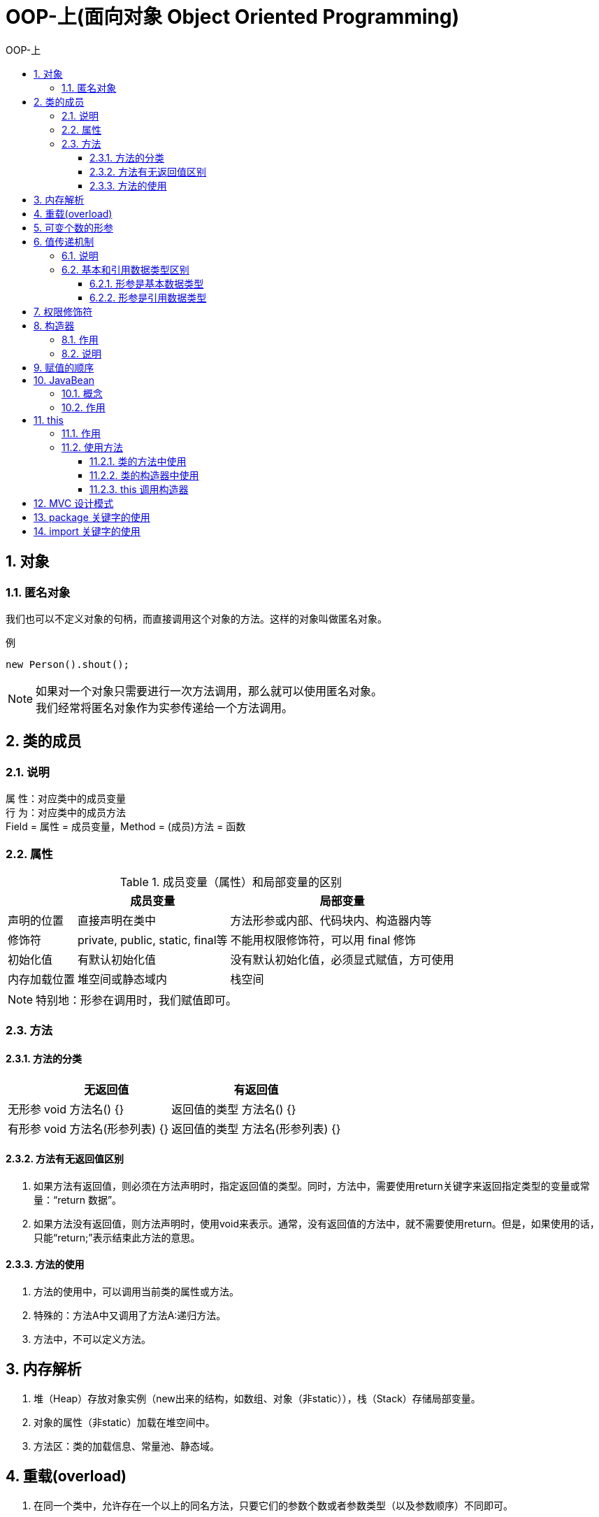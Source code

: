 = OOP-上(面向对象 Object Oriented Programming)
:source-highlighter: highlightjs
:toc: left
:toc-title: OOP-上
:toclevels: 3
:sectnums:

== 对象
=== 匿名对象
我们也可以不定义对象的句柄，而直接调用这个对象的方法。这样的对象叫做匿名对象。

.例
[source, java]
----
new Person().shout();
----
NOTE: 如果对一个对象只需要进行一次方法调用，那么就可以使用匿名对象。 +
我们经常将匿名对象作为实参传递给一个方法调用。

== 类的成员
=== 说明
属 性：对应类中的成员变量 +
行 为：对应类中的成员方法 +
Field = 属性 = 成员变量，Method = (成员)方法 = 函数

=== 属性
.成员变量（属性）和局部变量的区别
[%header%autowidth, cols="3*^.^"]
|===
||成员变量|局部变量
|声明的位置
|直接声明在类中
|方法形参或内部、代码块内、构造器内等

|修饰符
|private, public, static, final等
|不能用权限修饰符，可以用 final 修饰

|初始化值
|有默认初始化值
|没有默认初始化值，必须显式赋值，方可使用

|内存加载位置
|堆空间或静态域内
|栈空间
|===
NOTE: 特别地：形参在调用时，我们赋值即可。

=== 方法
==== 方法的分类
[%header%autowidth, cols="3*^.^"]
|===
||无返回值|有返回值
|无形参
|void 方法名() {}
|返回值的类型 方法名() {}

|有形参
|void 方法名(形参列表) {}
|返回值的类型 方法名(形参列表) {}
|===
==== 方法有无返回值区别
. 如果方法有返回值，则必须在方法声明时，指定返回值的类型。同时，方法中，需要使用return关键字来返回指定类型的变量或常量：“return 数据”。
. 如果方法没有返回值，则方法声明时，使用void来表示。通常，没有返回值的方法中，就不需要使用return。但是，如果使用的话，只能“return;”表示结束此方法的意思。

==== 方法的使用
. 方法的使用中，可以调用当前类的属性或方法。
. 特殊的：方法A中又调用了方法A:递归方法。
. 方法中，不可以定义方法。

== 内存解析
. 堆（Heap）存放对象实例（new出来的结构，如数组、对象（非static）），栈（Stack）存储局部变量。
. 对象的属性（非static）加载在堆空间中。
. 方法区：类的加载信息、常量池、静态域。

== 重载(overload)
. 在同一个类中，允许存在一个以上的同名方法，只要它们的参数个数或者参数类型（以及参数顺序）不同即可。
+
TIP: 即两同一不同。
. 构成重载跟权限修饰符等其他无关。

== 可变个数的形参
. 声明格式：`方法名(参数的类型名 ... 参数名)`。
. 可变参数：方法参数部分指定类型的参数个数是可变多个：0个，1个或多个。
. 可变个数形参的方法与同名的方法之间，彼此构成重载。
. 可变参数方法的使用与方法参数部分使用数组是一致的。可变个数形参的方法与本类中方法名相同，形参类型也相同的数组之间不构成重载。
+
NOTE: 换句话说，二者不能共存。
. 方法的参数部分有可变形参，需要放在形参声明的最后。
. 在一个方法的形参位置，最多只能声明一个可变个数形参。
. 可变参数与数组在实际使用时的操作相同，如长度的调用：a.length。

== 值传递机制
=== 说明
Java里方法的参数传递方式只有一种：值传递。 即将实际参数值的副本（复制品）传入方法内，而**参数本身**不受影响。

NOTE: 这里的参数本身，对于基本数据类型，指的是数据值不变；对于引用数据类型，指的是地址值不变。

=== 基本和引用数据类型区别
==== 形参是基本数据类型
将实参基本数据类型变量的“数据值”传递给形参。

==== 形参是引用数据类型
将实参引用数据类型变量的“地址值”传递给形参。

== 权限修饰符
[%header%autowidth, cols="5*^.^"]
|===
|修饰符|类内部|同一个包|不同包的子类|同一个工程
|private|YES|||

|缺省|YES|YES||

|protected|YES|YES|YES|

|public|YES|YES|YES|YES
|===

NOTE: **4种权限可以用来修饰类及类的内部结构：**属性、方法、构造器、内部类，具体的，4种权限都可以用来修饰类的内部结构：属性、方法、构造器、内部类。 +
**修饰类时只能使用：**缺省、public

== 构造器
=== 作用
* 创建对象
* 初始化对象的信息

=== 说明
. 如果没有显式的定义类的构造器的话，则系统默认提供一个空参的构造器。
. 定义构造器的格式：`权限修饰符  类名(形参列表){}`。
. 一个类中定义的多个构造器，彼此构成重载。
. 一旦我们显式的定义了类的构造器之后，系统就不再提供默认的空参构造器。
. 一个类中，至少会有一个构造器。

== 赋值的顺序
. 默认初始化
. 显式初始化
. 构造器中初始化
. 通过“对象.属性“或“对象.方法”的方式赋值

== JavaBean
=== 概念
. JavaBean是一种 Java 语言写成的可重用组件。
. 所谓 javaBean，是指符合如下标准的 Java 类：
.. 类是公共的
.. 有一个无参的公共的构造器
.. 有属性，且有对应的get、set方法

=== 作用
用户可以使用JavaBean将功能、处理、值、数据库访问和其他任何可以用Java代码创造的对象进行打包，并且其他的开发者可以通过内部的JSP 页面、Servlet、其他JavaBean、applet程序或者应用来使用这些对象。用户可以认为JavaBean提供了一种随时随地的复制和粘贴的功能，而不用关心任何改变。

== this
=== 作用
this 可以调用属性、方法、构造器，可以用来修饰和调用“属性、方法、构造器”。

NOTE: this理解为当前对象或当前正在创建的对象。

=== 使用方法
==== 类的方法中使用
在类的方法中，我们可以使用"this.属性"或"this.方法"的方式，调用当前对象属性或方法。 +
但是，通常情况下，我们都选择省略"this."。 +
特殊情况下，如果方法的形参和类的属性同名时，我们必须显式的使用"this.变量"的方式，表明此变量是属性，而非形参。

==== 类的构造器中使用
在类的构造器中，我们可以使用"this.属性"或"this.方法"的方式，调用当前正在创建的对象属性或方法。 +
但是，通常情况下，我们都选择省略"this."。 +
特殊情况下，如果构造器的形参和类的属性同名时，我们必须显式的使用"this.变量"的方式，表明此变量是属性，而非形参。

==== this 调用构造器
. 我们在类的构造器中，可以显式的使用"this(形参列表)"方式，调用本类中指定的其他构造器。
. 构造器中不能通过"this(形参列表)"方式调用自己。
. 如果一个类中有n个构造器，则最多有 n - 1构造器中使用了"this(形参列表)"。
. 规定："this(形参列表)"必须声明在当前构造器的首行。
. 构造器内部，最多只能声明一个"this(形参列表)"，用来调用其他的构造器。

== MVC 设计模式
MVC 是常用的设计模式之一，将整个程序分为三个层次：视图模型层，控制器层，与数据模型层。 +
这种将程序输入输出、数据处理，以及数据的展示分离开来的设计模式使程序结构变的灵活而且清晰，同时也描述了程序各个对象间的通信方式，降低了程序的耦合性。

== package 关键字的使用
. 为了更好的实现项目中类的管理，提供包的概念。
. 使用package声明类或接口所属的包，声明在源文件的首行。
. “包”属于标识符，遵循标识符的命名规则、规范(xxxyyyzzz)、“见名知意”。
. 每"."一次，就代表一层文件目录。

CAUTION: 同一个包下，不能命名同名的接口、类; +
不同的包下，可以命名同名的接口、类。

== import 关键字的使用
* 含义：导入
* 使用：
. 在源文件中显式的使用import结构导入指定包下的类、接口。
. 声明在包的声明和类的声明之间。
. 如果需要导入多个结构，则并列写出即可。
. 可以使用"xxx.*"的方式，表示可以导入xxx包下的所有结构。
. 如果使用的类或接口是java.lang包下定义的，则可以省略import结构。
. 如果使用的类或接口是本包下定义的，则可以省略import结构。
. 如果在源文件中，使用了不同包下的同名的类，则必须至少有一个类需要以全类名的方式显示。
. 使用"xxx.*"方式表明可以调用xxx包下的所有结构。但是如果使用的是xxx子包下的结构，则仍需要显式导入。
. import static:导入指定类或接口中的静态结构:属性或方法。